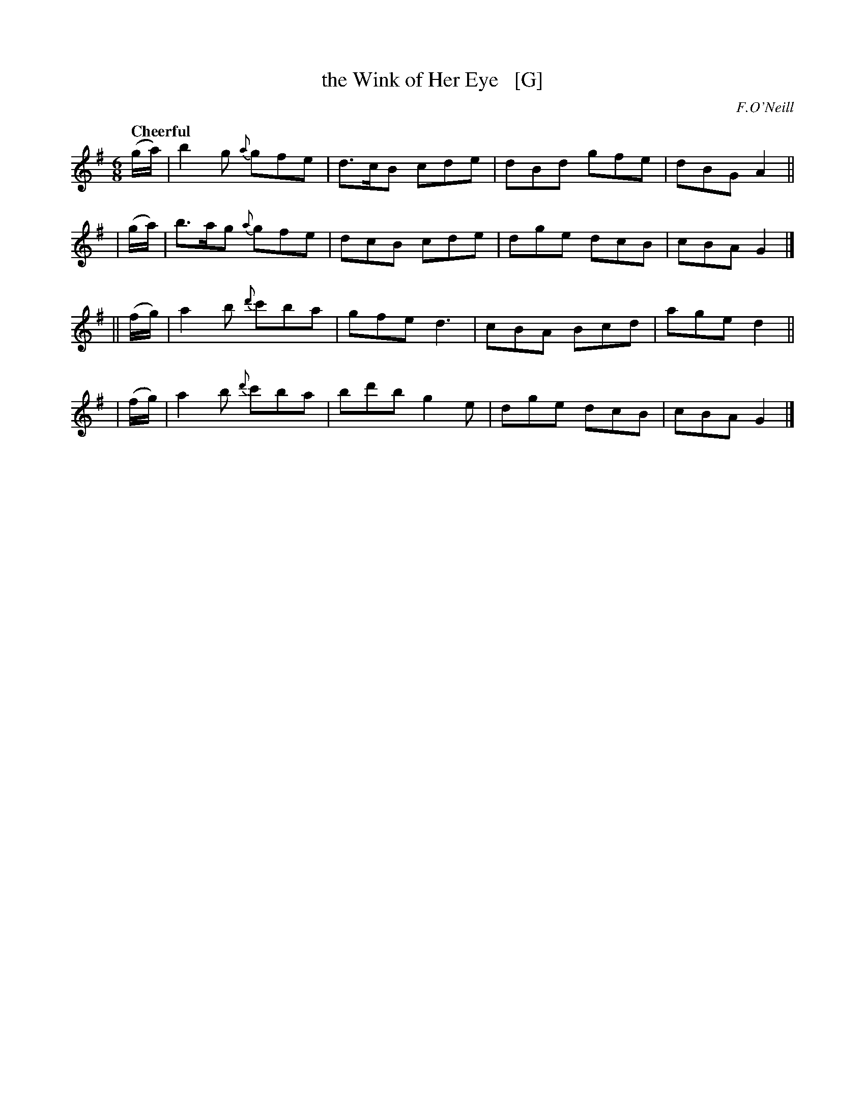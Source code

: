 X: 227
T: the Wink of Her Eye   [G]
R: air, jig
%S: s:4 b:16(4+4+4+4)
B: O'Neill's 1850 #227
O: F.O'Neill
Z: 1997 by John Chambers <jc@trillian.mit.edu>
Q: "Cheerful"
M: 6/8
L: 1/8
K: G
   (g/a/) | b2g  {a}gfe  | d>cB cde | dBd gfe | dBG A2 ||
|  (g/a/) | b>ag {a}gfe  | dcB  cde | dge dcB | cBA G2 |]
|| (f/g/) | a2b {d'}c'ba | gfe  d3  | cBA Bcd | age d2 ||
|  (f/g/) | a2b {d'}c'ba | bd'b g2e | dge dcB | cBA G2 |]
